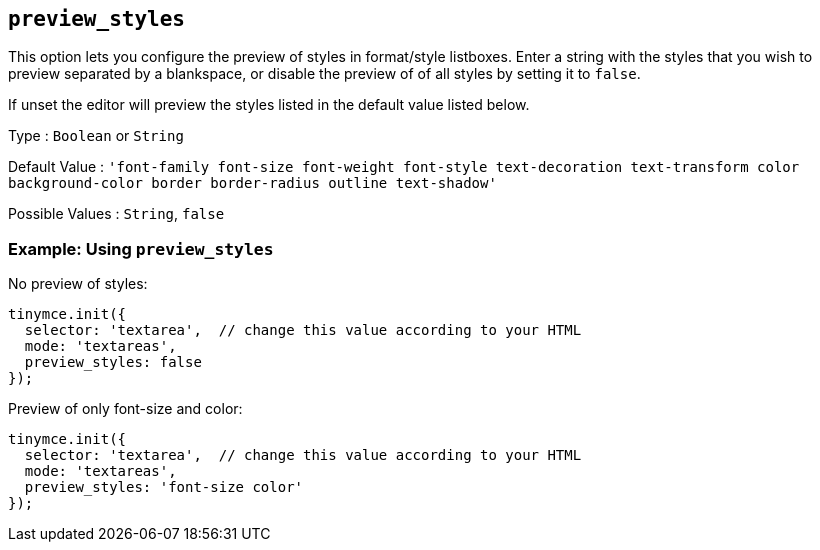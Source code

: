== `+preview_styles+`

This option lets you configure the preview of styles in format/style listboxes. Enter a string with the styles that you wish to preview separated by a blankspace, or disable the preview of of all styles by setting it to `+false+`.

If unset the editor will preview the styles listed in the default value listed below.

Type : `+Boolean+` or `+String+`

Default Value : `+'font-family font-size font-weight font-style text-decoration text-transform color background-color border border-radius outline text-shadow'+`

Possible Values : `+String+`, `+false+`

=== Example: Using `+preview_styles+`

No preview of styles:

[source,js]
----
tinymce.init({
  selector: 'textarea',  // change this value according to your HTML
  mode: 'textareas',
  preview_styles: false
});
----

Preview of only font-size and color:

[source,js]
----
tinymce.init({
  selector: 'textarea',  // change this value according to your HTML
  mode: 'textareas',
  preview_styles: 'font-size color'
});
----
